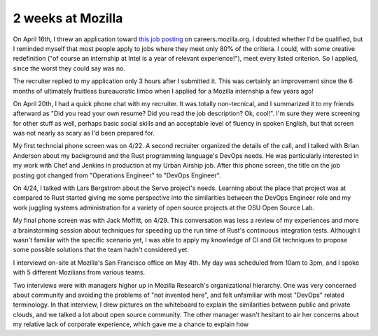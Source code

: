 2 weeks at Mozilla
==================

On April 16th, I threw an application toward `this job posting
<https://web.archive.org/web/20150316234909/https://careers.mozilla.org/en-US/position/oymA0fwe>`_
on careers.mozilla.org. I doubted whether I'd be qualified, but I reminded
myself that most people apply to jobs where they meet only 80% of the
critiera. I could, with some creative redefinition ("of course an internship
at Intel is a year of relevant experience!"), meet every listed criterion. So
I applied, since the worst they could say was no. 

.. more::

The recruiter replied to my application only 3 hours after I submitted it.
This was certainly an improvement since the 6 months of ultimately fruitless
bureaucratic limbo when I applied for a Mozilla internship a few years ago! 

On April 20th, I had a quick phone chat with my recruiter. It was totally
non-tecnical, and I summarized it to my friends afterward as "Did you read
your own resume? Did you read the job description? Ok, cool!". I'm sure they
were screening for other stuff as well, perhaps basic social skills and an
acceptable level of fluency in spoken English, but that screen was not nearly
as scary as I'd been prepared for. 

My first techncial phone screen was on 4/22. A second recruiter organized the
details of the call, and I talked with Brian Anderson about my background and
the Rust programming language's DevOps needs. He was particularly interested
in my work with Chef and Jenkins in production at my Urban Airship job. After
this phone screen, the title on the job posting got changed from "Operations
Engineer" to "DevOps Engineer". 

On 4/24, I talked with Lars Bergstrom about the Servo project's needs.
Learning about the place that project was at compared to Rust started giving
me some perspective into the similarities between the DevOps Engineer role and
my work juggling systems administration for a variety of open source projects
at the OSU Open Source Lab. 

My final phone screen was with Jack Moffitt, on 4/29. This conversation was
less a review of my experiences and more a brainstorming session about
techniques for speeding up the run time of Rust's continuous integration
tests. Although I wasn't familiar with the specific scenario yet, I was able
to apply my knowledge of CI and Git techniques to propose some possible
solutions that the team hadn't considered yet. 

I interviewd on-site at Mozilla's San Francisco office on May 4th. My day was
scheduled from 10am to 3pm, and I spoke with 5 different Mozilians from
various teams. 

Two interviews were with managers higher up in Mozilla Research's
organizational hierarchy. One was very concerned about community and avoiding
the problems of "not invented here", and felt unfamiliar with most "DevOps"
related terminology. In that interview, I drew pictures on the whiteboard to
explain the similarities between public and private clouds, and we talked a
lot about open source community. The other manager wasn't hesitant to air her
concerns about my relative lack of corporate experience, which gave me a
chance to explain how 

.. author:: default
.. categories:: none
.. tags:: none
.. comments::
